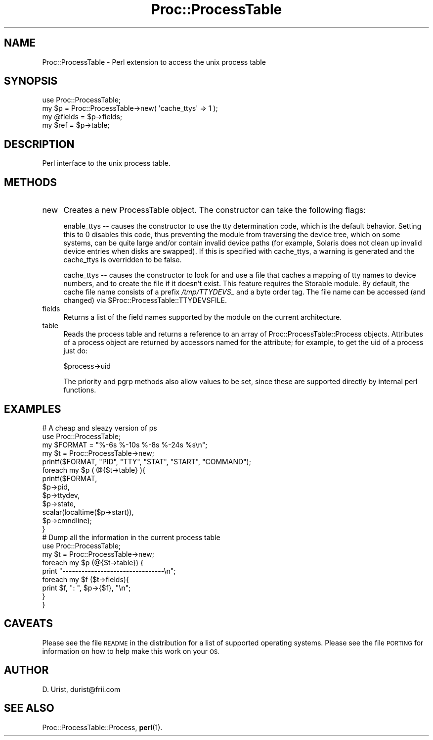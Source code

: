 .\" Automatically generated by Pod::Man 4.11 (Pod::Simple 3.35)
.\"
.\" Standard preamble:
.\" ========================================================================
.de Sp \" Vertical space (when we can't use .PP)
.if t .sp .5v
.if n .sp
..
.de Vb \" Begin verbatim text
.ft CW
.nf
.ne \\$1
..
.de Ve \" End verbatim text
.ft R
.fi
..
.\" Set up some character translations and predefined strings.  \*(-- will
.\" give an unbreakable dash, \*(PI will give pi, \*(L" will give a left
.\" double quote, and \*(R" will give a right double quote.  \*(C+ will
.\" give a nicer C++.  Capital omega is used to do unbreakable dashes and
.\" therefore won't be available.  \*(C` and \*(C' expand to `' in nroff,
.\" nothing in troff, for use with C<>.
.tr \(*W-
.ds C+ C\v'-.1v'\h'-1p'\s-2+\h'-1p'+\s0\v'.1v'\h'-1p'
.ie n \{\
.    ds -- \(*W-
.    ds PI pi
.    if (\n(.H=4u)&(1m=24u) .ds -- \(*W\h'-12u'\(*W\h'-12u'-\" diablo 10 pitch
.    if (\n(.H=4u)&(1m=20u) .ds -- \(*W\h'-12u'\(*W\h'-8u'-\"  diablo 12 pitch
.    ds L" ""
.    ds R" ""
.    ds C` ""
.    ds C' ""
'br\}
.el\{\
.    ds -- \|\(em\|
.    ds PI \(*p
.    ds L" ``
.    ds R" ''
.    ds C`
.    ds C'
'br\}
.\"
.\" Escape single quotes in literal strings from groff's Unicode transform.
.ie \n(.g .ds Aq \(aq
.el       .ds Aq '
.\"
.\" If the F register is >0, we'll generate index entries on stderr for
.\" titles (.TH), headers (.SH), subsections (.SS), items (.Ip), and index
.\" entries marked with X<> in POD.  Of course, you'll have to process the
.\" output yourself in some meaningful fashion.
.\"
.\" Avoid warning from groff about undefined register 'F'.
.de IX
..
.nr rF 0
.if \n(.g .if rF .nr rF 1
.if (\n(rF:(\n(.g==0)) \{\
.    if \nF \{\
.        de IX
.        tm Index:\\$1\t\\n%\t"\\$2"
..
.        if !\nF==2 \{\
.            nr % 0
.            nr F 2
.        \}
.    \}
.\}
.rr rF
.\" ========================================================================
.\"
.IX Title "Proc::ProcessTable 3"
.TH Proc::ProcessTable 3 "2019-06-20" "perl v5.30.2" "User Contributed Perl Documentation"
.\" For nroff, turn off justification.  Always turn off hyphenation; it makes
.\" way too many mistakes in technical documents.
.if n .ad l
.nh
.SH "NAME"
Proc::ProcessTable \- Perl extension to access the unix process table
.SH "SYNOPSIS"
.IX Header "SYNOPSIS"
.Vb 1
\&  use Proc::ProcessTable;
\&
\&  my $p = Proc::ProcessTable\->new( \*(Aqcache_ttys\*(Aq => 1 ); 
\&  my @fields = $p\->fields;
\&  my $ref = $p\->table;
.Ve
.SH "DESCRIPTION"
.IX Header "DESCRIPTION"
Perl interface to the unix process table.
.SH "METHODS"
.IX Header "METHODS"
.IP "new" 4
.IX Item "new"
Creates a new ProcessTable object. The constructor can take the following
flags:
.Sp
enable_ttys \*(-- causes the constructor to use the tty determination code,
which is the default behavior.  Setting this to 0 disables this code,
thus preventing the module from traversing the device tree, which on some
systems, can be quite large and/or contain invalid device paths (for example,
Solaris does not clean up invalid device entries when disks are swapped).  If
this is specified with cache_ttys, a warning is generated and the cache_ttys
is overridden to be false.
.Sp
cache_ttys \*(-- causes the constructor to look for and use a file that
caches a mapping of tty names to device numbers, and to create the
file if it doesn't exist. This feature requires the Storable module.
By default, the cache file name consists of a prefix \fI/tmp/TTYDEVS_\fR and a
byte order tag. The file name can be accessed (and changed) via
\&\f(CW$Proc::ProcessTable::TTYDEVSFILE\fR.
.IP "fields" 4
.IX Item "fields"
Returns a list of the field names supported by the module on the
current architecture.
.IP "table" 4
.IX Item "table"
Reads the process table and returns a reference to an array of
Proc::ProcessTable::Process objects. Attributes of a process object
are returned by accessors named for the attribute; for example, to get
the uid of a process just do:
.Sp
\&\f(CW$process\fR\->uid
.Sp
The priority and pgrp methods also allow values to be set, since these
are supported directly by internal perl functions.
.SH "EXAMPLES"
.IX Header "EXAMPLES"
.Vb 2
\& # A cheap and sleazy version of ps
\& use Proc::ProcessTable;
\&
\& my $FORMAT = "%\-6s %\-10s %\-8s %\-24s %s\en";
\& my $t = Proc::ProcessTable\->new;
\& printf($FORMAT, "PID", "TTY", "STAT", "START", "COMMAND"); 
\& foreach my $p ( @{$t\->table} ){
\&   printf($FORMAT, 
\&          $p\->pid, 
\&          $p\->ttydev, 
\&          $p\->state, 
\&          scalar(localtime($p\->start)), 
\&          $p\->cmndline);
\& }
\&
\&
\& # Dump all the information in the current process table
\& use Proc::ProcessTable;
\&
\& my $t = Proc::ProcessTable\->new;
\&
\& foreach my $p (@{$t\->table}) {
\&  print "\-\-\-\-\-\-\-\-\-\-\-\-\-\-\-\-\-\-\-\-\-\-\-\-\-\-\-\-\-\-\-\-\en";
\&  foreach my $f ($t\->fields){
\&    print $f, ":  ", $p\->{$f}, "\en";
\&  }
\& }
.Ve
.SH "CAVEATS"
.IX Header "CAVEATS"
Please see the file \s-1README\s0 in the distribution for a list of supported
operating systems. Please see the file \s-1PORTING\s0 for information on how
to help make this work on your \s-1OS.\s0
.SH "AUTHOR"
.IX Header "AUTHOR"
D. Urist, durist@frii.com
.SH "SEE ALSO"
.IX Header "SEE ALSO"
Proc::ProcessTable::Process, \fBperl\fR\|(1).
